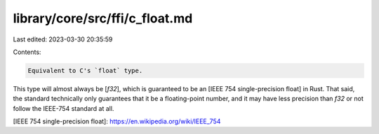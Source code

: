 library/core/src/ffi/c_float.md
===============================

Last edited: 2023-03-30 20:35:59

Contents:

.. code-block:: md

    Equivalent to C's `float` type.

This type will almost always be [`f32`], which is guaranteed to be an [IEEE 754 single-precision float] in Rust. That said, the standard technically only guarantees that it be a floating-point number, and it may have less precision than `f32` or not follow the IEEE-754 standard at all.

[IEEE 754 single-precision float]: https://en.wikipedia.org/wiki/IEEE_754


